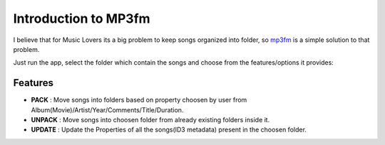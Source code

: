 .. _intro:

*********************
Introduction to MP3fm
*********************

I believe that for Music Lovers its a big problem to keep songs organized into 
folder, so `mp3fm <https://github.com/Aki92/mp3fm>`_ is a simple solution to that problem. 



Just run the app, select the folder which contain the songs and choose from the 
features/options it provides:


Features
########

* **PACK** : Move songs into folders based on property choosen by user from Album(Movie)/Artist/Year/Comments/Title/Duration.         


* **UNPACK** : Move songs into choosen folder from already existing folders inside it.      


* **UPDATE** : Update the Properties of all the songs(ID3 metadata) present in the choosen folder.        

